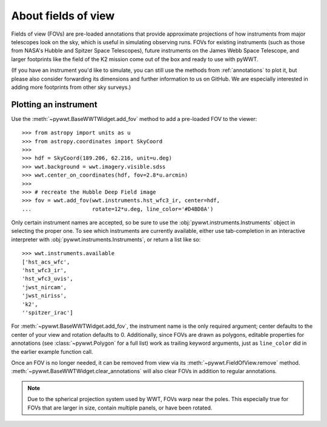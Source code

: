 .. _fov:

About fields of view
====================

Fields of view (FOVs) are pre-loaded annotations that provide approximate
projections of how instruments from major telescopes look on the sky, which is
useful in simulating observing runs. FOVs for existing instruments (such as
those from NASA's Hubble and Spitzer Space Telescopes), future instruments on
the James Webb Space Telescope, and larger footprints like the field of the K2
mission come out of the box and ready to use with pyWWT.

(If you have an instrument you'd like to simulate, you can still use the methods
from :ref:`annotations` to plot it, but please also consider forwarding its
dimensions and further information to us on GitHub. We are especially interested
in adding more footprints from other sky surveys.)


Plotting an instrument
----------------------

Use the :meth:`~pywwt.BaseWWTWidget.add_fov` method to add a pre-loaded FOV to
the viewer::

    >>> from astropy import units as u
    >>> from astropy.coordinates import SkyCoord
    >>>
    >>> hdf = SkyCoord(189.206, 62.216, unit=u.deg)
    >>> wwt.background = wwt.imagery.visible.sdss
    >>> wwt.center_on_coordinates(hdf, fov=2.8*u.arcmin)
    >>>
    >>> # recreate the Hubble Deep Field image
    >>> fov = wwt.add_fov(wwt.instruments.hst_wfc3_ir, center=hdf,
    ...                   rotate=12*u.deg, line_color='#D4BD8A')

.. image:: images/hdf.png

Only certain instrument names are accepted, so be sure to use the
:obj:`pywwt.instruments.Instruments` object in selecting the proper one. To see
which instruments are currently available, either use tab-completion in an
interactive interpreter with :obj:`pywwt.instruments.Instruments`, or return a
list like so::

    >>> wwt.instruments.available
    ['hst_acs_wfc',
    'hst_wfc3_ir',
    'hst_wfc3_uvis',
    'jwst_nircam',
    'jwst_niriss',
    'k2',
    ''spitzer_irac']

For :meth:`~pywwt.BaseWWTWidget.add_fov`, the instrument name is the only
required argument; center defaults to the center of your view and rotation
defaults to 0. Additionally, since FOVs are drawn as polygons, editable
properties for annotations (see :class:`~pywwt.Polygon` for a full list) work as
trailing keyword arguments, just as ``line_color`` did in the earlier example
function call.

Once an FOV is no longer needed, it can be removed from view via its
:meth:`~pywwt.FieldOfView.remove` method.
:meth:`~pywwt.BaseWWTWidget.clear_annotations` will also clear FOVs in addition
to regular annotations.

.. note:: Due to the spherical projection system used by WWT, FOVs warp near the
          poles. This especially true for FOVs that are larger in size, contain
          multiple  panels, or have been rotated.
